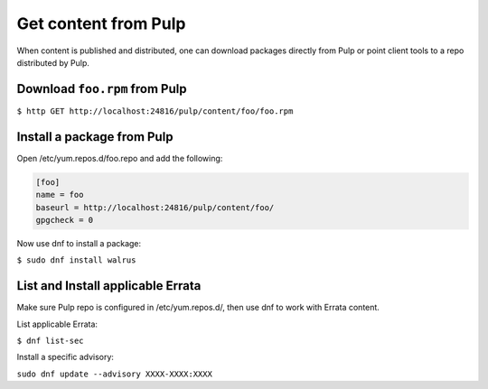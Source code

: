 Get content from Pulp
=====================

When content is published and distributed, one can download packages directly from Pulp or point
client tools to a repo distributed by Pulp.


Download ``foo.rpm`` from Pulp
------------------------------

``$ http GET http://localhost:24816/pulp/content/foo/foo.rpm``

Install a package from Pulp
---------------------------

Open /etc/yum.repos.d/foo.repo and add the following:

.. code::

  [foo]
  name = foo
  baseurl = http://localhost:24816/pulp/content/foo/
  gpgcheck = 0


Now use dnf to install a package:

``$ sudo dnf install walrus``

List and Install applicable Errata
----------------------------------

Make sure Pulp repo is configured in /etc/yum.repos.d/, then use dnf to work with Errata content.

List applicable Errata:

``$ dnf list-sec``

Install a specific advisory:

``sudo dnf update --advisory XXXX-XXXX:XXXX``
